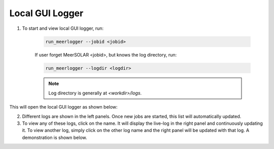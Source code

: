 Local GUI Logger
================

1. To start and view local GUI logger, run:

    .. code-block :: bash
        
        run_meerlogger --jobid <jobid>
        
    If user forget MeerSOLAR <jobid>, but knows the log directory, run:

    .. code-block :: bash
        
        run_meerlogger --logdir <logdir>
        
    .. note ::

        Log directory is generally at `<workdir>/logs`.

This will open the local GUI logger as shown below:

.. image ::  _static/ss_logger.png
    
2. Different logs are shown in the left panels. Once new jobs are started, this list will automatically updated. 

3. To view any of these logs, click on the name. It will display the live-log in the right panel and continuously updating it. To view another log, simply click on the other log name and the right panel will be updated with that log. A demonstration is shown below.

.. image :: _static/ss_logger1.png 

